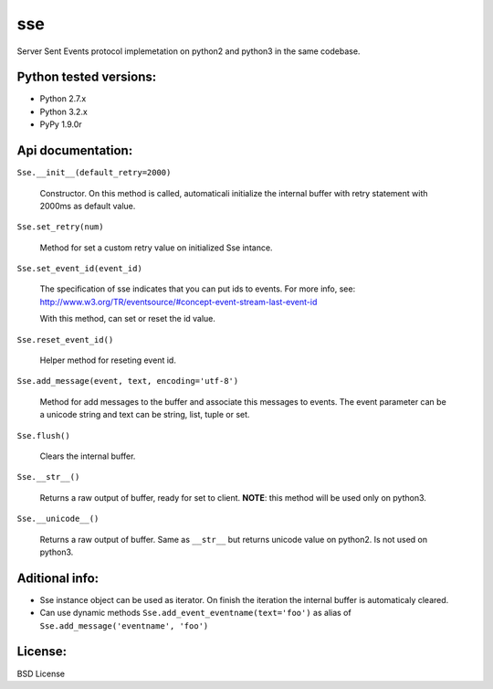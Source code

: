 sse
===

Server Sent Events protocol implemetation on python2 and python3 in the same codebase.


Python tested versions:
-----------------------

* Python 2.7.x
* Python 3.2.x
* PyPy 1.9.0r


Api documentation:
------------------

``Sse.__init__(default_retry=2000)``

    Constructor. On this method is called, automaticali initialize the internal
    buffer with retry statement with 2000ms as default value.

``Sse.set_retry(num)``

    Method for set a custom retry value on initialized Sse intance.

``Sse.set_event_id(event_id)``

    The specification of sse indicates that you can put ids to events. For
    more info, see: http://www.w3.org/TR/eventsource/#concept-event-stream-last-event-id

    With this method, can set or reset the id value.

``Sse.reset_event_id()``

    Helper method for reseting event id.

``Sse.add_message(event, text, encoding='utf-8')``

    Method for add messages to the buffer and associate this messages to events.
    The event parameter can be a unicode string and text can be string, list,
    tuple or set.

``Sse.flush()``

    Clears the internal buffer.

``Sse.__str__()``

    Returns a raw output of buffer, ready for set to client.
    **NOTE**: this method will be used only on python3.

``Sse.__unicode__()``

    Returns a raw output of buffer. Same as ``__str__`` but returns unicode
    value on python2. Is not used on python3.


Aditional info:
---------------

* Sse instance object can be used as iterator. On finish the iteration the internal buffer is automaticaly cleared.
* Can use dynamic methods ``Sse.add_event_eventname(text='foo')`` as alias of ``Sse.add_message('eventname', 'foo')``

License:
--------

BSD License
